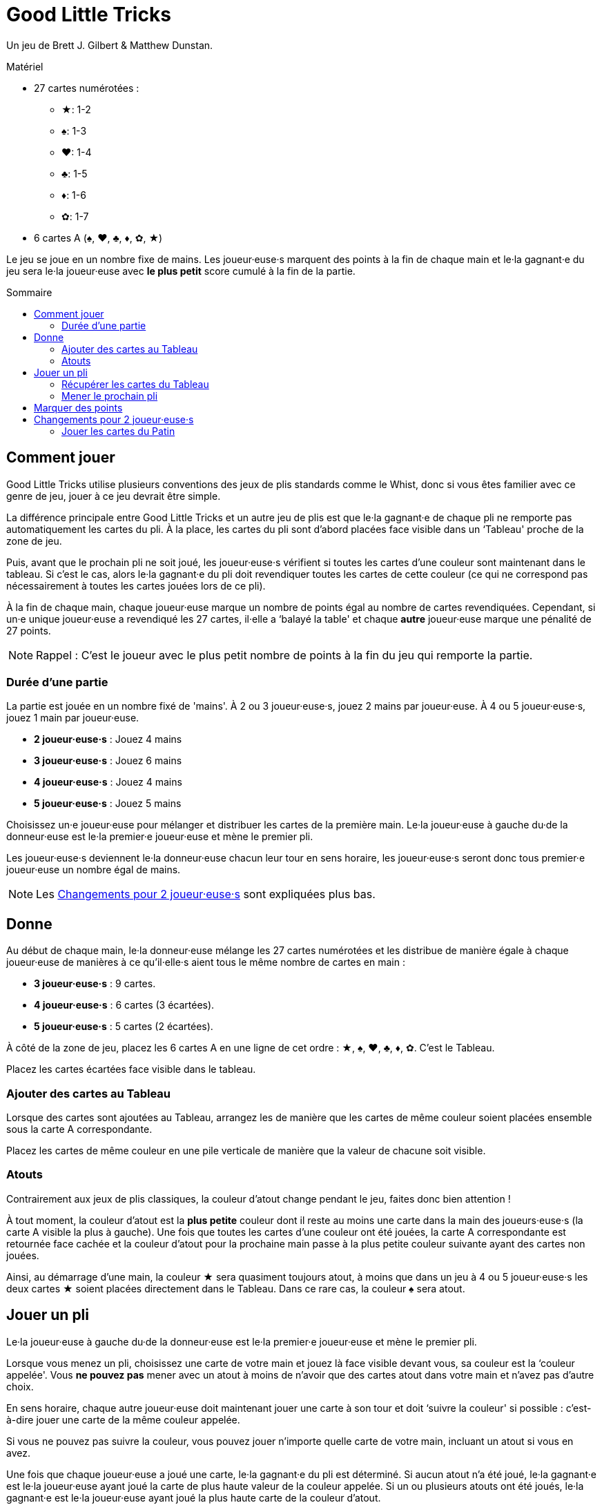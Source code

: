 = Good Little Tricks
:toc: preamble
:toclevels: 4
:toc-title: Sommaire
:icons: font

Un jeu de Brett J. Gilbert & Matthew Dunstan.

.Matériel
****
* 27 cartes numérotées :
** ★: 1-2
** ♠: 1-3
** ♥: 1-4
** ♣: 1-5
** ♦: 1-6
** ✿: 1-7
* 6 cartes A (♠, ♥, ♣, ♦, ✿, ★)
****

Le jeu se joue en un nombre fixe de mains.
Les joueur·euse·s marquent des points à la fin de chaque main et le·la gagnant·e du jeu sera le·la joueur·euse avec *le plus petit* score cumulé à la fin de la partie.


== Comment jouer

Good Little Tricks utilise plusieurs conventions des jeux de plis standards comme le Whist, donc si vous êtes familier avec ce genre de jeu, jouer à ce jeu devrait être simple.

La différence principale entre Good Little Tricks et un autre jeu de plis est que le·la gagnant·e de chaque pli ne remporte pas automatiquement les cartes du pli.
À la place, les cartes du pli sont d'abord placées face visible dans un ‘Tableau' proche de la zone de jeu.

Puis, avant que le prochain pli ne soit joué, les joueur·euse·s vérifient si toutes les cartes d'une couleur sont maintenant dans le tableau.
Si c'est le cas, alors le·la gagnant·e du pli doit revendiquer toutes les cartes de cette couleur (ce qui ne correspond pas nécessairement à toutes les cartes jouées lors de ce pli).

À la fin de chaque main, chaque joueur·euse marque un nombre de points égal au nombre de cartes revendiquées.
Cependant, si un·e unique joueur·euse a revendiqué les 27 cartes, il·elle a ‘balayé la table' et chaque *autre* joueur·euse marque une pénalité de 27 points.

NOTE: Rappel : C'est le joueur avec le plus petit nombre de points à la fin du jeu qui remporte la partie.


=== Durée d'une partie

La partie est jouée en un nombre fixé de 'mains'.
À 2 ou 3 joueur·euse·s, jouez 2 mains par joueur·euse.
À 4 ou 5 joueur·euse·s, jouez 1 main par joueur·euse.

* *2 joueur·euse·s* : Jouez 4 mains
* *3 joueur·euse·s* : Jouez 6 mains
* *4 joueur·euse·s* : Jouez 4 mains
* *5 joueur·euse·s* : Jouez 5 mains

Choisissez un·e joueur·euse pour mélanger et distribuer les cartes de la première main.
Le·la joueur·euse à gauche du·de la donneur·euse est le·la premier·e joueur·euse et mène le premier pli.

Les joueur·euse·s deviennent le·la donneur·euse chacun leur tour en sens horaire, les joueur·euse·s seront donc tous premier·e joueur·euse un nombre égal de mains.

NOTE: Les <<deux-joueurs>> sont expliquées plus bas.


== Donne

Au début de chaque main, le·la donneur·euse mélange les 27 cartes numérotées et les distribue de manière égale à chaque joueur·euse de manières à ce qu'il·elle·s aient tous le même nombre de cartes en main :

* *3 joueur·euse·s* : 9 cartes.
* *4 joueur·euse·s* : 6 cartes (3 écartées).
* *5 joueur·euse·s* : 5 cartes (2 écartées).

À côté de la zone de jeu, placez les 6 cartes A en une ligne de cet ordre : ★, ♠, ♥, ♣, ♦, ✿.
C'est le Tableau.

Placez les cartes écartées face visible dans le tableau.


=== Ajouter des cartes au Tableau

Lorsque des cartes sont ajoutées au Tableau, arrangez les de manière que les cartes de même couleur soient placées ensemble sous la carte A correspondante.

Placez les cartes de même couleur en une pile verticale de manière que la valeur de chacune soit visible.


=== Atouts

Contrairement aux jeux de plis classiques, la couleur d'atout change pendant le jeu, faites donc bien attention !

À tout moment, la couleur d'atout est la *plus petite* couleur dont il reste au moins une carte dans la main des joueurs·euse·s (la carte A visible la plus à gauche).
Une fois que toutes les cartes d'une couleur ont été jouées, la carte A correspondante est retournée face cachée et la couleur d'atout pour la prochaine main passe à la plus petite couleur suivante ayant des cartes non jouées.

Ainsi, au démarrage d'une main, la couleur ★ sera quasiment toujours atout, à moins que dans un jeu à 4 ou 5 joueur·euse·s les deux cartes ★ soient placées directement dans le Tableau.
Dans ce rare cas, la couleur ♠ sera atout.


== Jouer un pli

Le·la joueur·euse à gauche du·de la donneur·euse est le·la premier·e joueur·euse et mène le premier pli.

Lorsque vous menez un pli, choisissez une carte de votre main et jouez là face visible devant vous, sa couleur est la ‘couleur appelée'.
Vous *ne pouvez pas* mener avec un atout à moins de n'avoir que des cartes atout dans votre main et n'avez pas d'autre choix.

En sens horaire, chaque autre joueur·euse doit maintenant jouer une carte à son tour et doit ‘suivre la couleur' si possible : c'est-à-dire jouer une carte de la même couleur appelée.

Si vous ne pouvez pas suivre la couleur, vous pouvez jouer n'importe quelle carte de votre main, incluant un atout si vous en avez.

Une fois que chaque joueur·euse a joué une carte, le·la gagnant·e du pli est déterminé.
Si aucun atout n'a été joué, le·la gagnant·e est le·la joueur·euse ayant joué la carte de plus haute valeur de la couleur appelée.
Si un ou plusieurs atouts ont été joués, le·la gagnant·e est le·la joueur·euse ayant joué la plus haute carte de la couleur d'atout.

Après chaque pli, placez toutes les cartes jouées dans le Tableau, arrangées par couleur.


=== Récupérer les cartes du Tableau

Après chaque pli, vérifiez si une ou plusieurs couleurs est ‘complète', c'est-à-dire si toutes ses cartes sont maintenant dans le Tableau.
Le·la gagnant·e du pli récupère alors toutes les cartes de chacune des couleurs complètes et retourner leur carte A correspondante face cachée.
Laissez toutes les cartes des couleurs incomplètes dans le Tableau.
Gardez les cartes récupérées devant vous.

Rappelez-vous de surveiller la couleur d'atout.
La couleur d'atout est toujours la plus petite couleur incomplète (la carte A visible la plus à gauche).


=== Mener le prochain pli

Le·la gagnant·e de chaque pli mène le prochain pli.


== Marquer des points

Continuez à jouer jusqu'à ce que chacun·e ait joué toutes ses cartes et que toutes les cartes aient été récupérées du Tableau.
Chaque joueur·euse marque un nombre de points égal au nombre de cartes récupérées du Tableau pendant la main.
Cependant, si un seul joueur a récupéré la totalité des 27 cartes, il·elle a ‘balayé le tableau' : ce·tte joueur·euse ne reçoit pas de points et les autres joueur·euse·s reçoivent chacun·e une pénalité de 27 points.

Marquez les points sur une feuille, et conservez un total cumulatif des points de chacun·e au fur et à mesure des mains.
La partie se termine une fois un nombre définit de mains jouées.

Le·la joueur·euse ayant le moins de points remporte la partie.


[[deux-joueurs]]
== Changements pour 2 joueur·euse·s

Distribuez 9 cartes face cachées à chaque joueur·euse, plus 9 cartes à un joueur imaginaire appelé le ‘Pantin'.
Placez les cartes du Pantin en une pile face cachée entre les joueurs, comme si le Pantin était assis à la gauche du·de la donneur·euse.

Retournez les *trois premières cartes* de la pile du Pantin face visible et arrangez-les, de gauche à droite, par ordre de couleur, en commençant par les cartes de la plus petite couleur et plaçant les cartes des plus grandes couleurs à leur droite.

S'il y a 2 ou 3 cartes d'un même couleur, placez les cartes de valeur plus faible en premier.
Gardez toujours les cartes visibles du Patin arrangées de la sorte.
C'est la ‘ligne' du Pantin.
Après chaque pli, révélez une nouvelle carte de la pile du Patin et ajoutez là à sa ligne.


=== Jouer les cartes du Patin

Le Pantin joue à son tour comme un troisième joueur, jouant automatiquement une carte de sa ligne.

* Le Pantin doit suivre la couleur appelée si possible et jouera toujours la carte la plus haute possible de cette couleur.
* Si le Pantin ne peux pas suivre la couleur appelée, il joue toujours la carte *la plus à gauche* de sa ligne.
+
NOTE: Cette carte sera un atout s'il en a.
* Le Pantin peut gagner des plis et récupérer les cartes des couleurs complètes du Tableau, comme n'importe quel joueur·euse.
S'il gagne un pli, il mène le prochain pli en jouant la carte *la plus à droite* de sa ligne.
